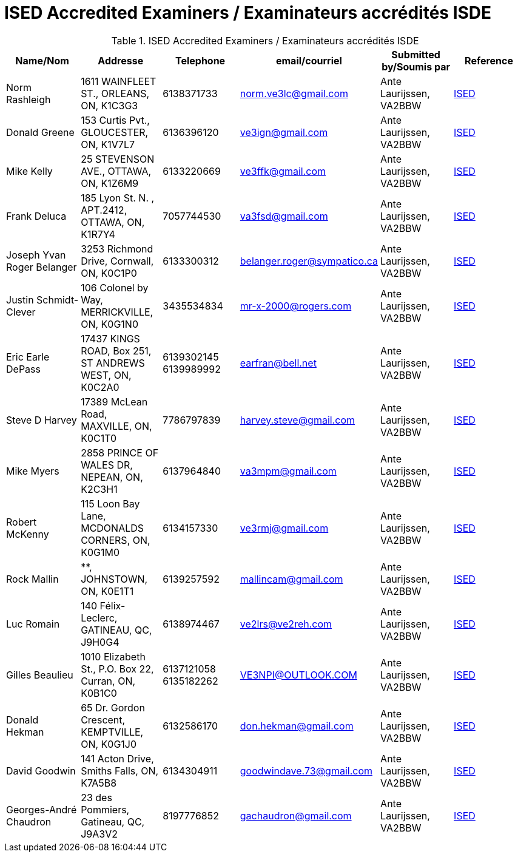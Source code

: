= ISED Accredited Examiners / Examinateurs accrédités ISDE
:showtitle:

.ISED Accredited Examiners / Examinateurs accrédités ISDE
|===
| Name/Nom | Addresse | Telephone | email/courriel | Submitted by/Soumis par | Reference

|Norm Rashleigh
|1611 WAINFLEET ST., ORLEANS, ON, K1C3G3
|6138371733 
|norm.ve3lc@gmail.com
|Ante Laurijssen, VA2BBW
|https://apc-cap.ic.gc.ca/pls/apc_anon/query_examiner_amat$.startup[ISED^]

|Donald Greene
|153 Curtis Pvt., GLOUCESTER, ON, K1V7L7
|6136396120 
|ve3ign@gmail.com
|Ante Laurijssen, VA2BBW
|https://apc-cap.ic.gc.ca/pls/apc_anon/query_examiner_amat$.startup[ISED^]

|Mike Kelly
|25 STEVENSON AVE., OTTAWA, ON, K1Z6M9
|6133220669 
|ve3ffk@gmail.com
|Ante Laurijssen, VA2BBW
|https://apc-cap.ic.gc.ca/pls/apc_anon/query_examiner_amat$.startup[ISED^]

|Frank Deluca
|185 Lyon St. N. , APT.2412, OTTAWA, ON, K1R7Y4
|7057744530 
|va3fsd@gmail.com
|Ante Laurijssen, VA2BBW
|https://apc-cap.ic.gc.ca/pls/apc_anon/query_examiner_amat$.startup[ISED^]

|Joseph Yvan Roger Belanger
|3253 Richmond Drive, Cornwall, ON, K0C1P0
|6133300312 
|belanger.roger@sympatico.ca
|Ante Laurijssen, VA2BBW
|https://apc-cap.ic.gc.ca/pls/apc_anon/query_examiner_amat$.startup[ISED^]

|Justin Schmidt-Clever
|106 Colonel by Way, MERRICKVILLE, ON, K0G1N0
|3435534834 
|mr-x-2000@rogers.com
|Ante Laurijssen, VA2BBW
|https://apc-cap.ic.gc.ca/pls/apc_anon/query_examiner_amat$.startup[ISED^]

|Eric Earle DePass
|17437 KINGS ROAD, Box 251, ST ANDREWS WEST, ON, K0C2A0
|6139302145 6139989992
|earfran@bell.net
|Ante Laurijssen, VA2BBW
|https://apc-cap.ic.gc.ca/pls/apc_anon/query_examiner_amat$.startup[ISED^]

|Steve D Harvey
|17389 McLean Road, MAXVILLE, ON, K0C1T0
|7786797839 
|harvey.steve@gmail.com
|Ante Laurijssen, VA2BBW
|https://apc-cap.ic.gc.ca/pls/apc_anon/query_examiner_amat$.startup[ISED^]

|Mike Myers
|2858 PRINCE OF WALES DR, NEPEAN, ON, K2C3H1
|6137964840 
|va3mpm@gmail.com
|Ante Laurijssen, VA2BBW
|https://apc-cap.ic.gc.ca/pls/apc_anon/query_examiner_amat$.startup[ISED^]

|Robert McKenny
|115 Loon Bay Lane, MCDONALDS CORNERS, ON, K0G1M0
|6134157330 
|ve3rmj@gmail.com
|Ante Laurijssen, VA2BBW
|https://apc-cap.ic.gc.ca/pls/apc_anon/query_examiner_amat$.startup[ISED^]

|Rock Mallin
|**, JOHNSTOWN, ON, K0E1T1
|6139257592 
|mallincam@gmail.com
|Ante Laurijssen, VA2BBW
|https://apc-cap.ic.gc.ca/pls/apc_anon/query_examiner_amat$.startup[ISED^]

|Luc Romain
|140 Félix-Leclerc, GATINEAU, QC, J9H0G4
|6138974467 
|ve2lrs@ve2reh.com
|Ante Laurijssen, VA2BBW
|https://apc-cap.ic.gc.ca/pls/apc_anon/query_examiner_amat$.startup[ISED^]

|Gilles Beaulieu
|1010 Elizabeth St.,  P.O. Box 22, Curran, ON, K0B1C0
|6137121058 6135182262
|VE3NPI@OUTLOOK.COM
|Ante Laurijssen, VA2BBW
|https://apc-cap.ic.gc.ca/pls/apc_anon/query_examiner_amat$.startup[ISED^]

|Donald Hekman
|65 Dr. Gordon Crescent, KEMPTVILLE, ON, K0G1J0
|6132586170 
|don.hekman@gmail.com
|Ante Laurijssen, VA2BBW
|https://apc-cap.ic.gc.ca/pls/apc_anon/query_examiner_amat$.startup[ISED^]

|David Goodwin
|141 Acton Drive, Smiths Falls, ON, K7A5B8
|6134304911 
|goodwindave.73@gmail.com
|Ante Laurijssen, VA2BBW
|https://apc-cap.ic.gc.ca/pls/apc_anon/query_examiner_amat$.startup[ISED^]

|Georges-André Chaudron
|23 des Pommiers, Gatineau, QC, J9A3V2
|8197776852 
|gachaudron@gmail.com
|Ante Laurijssen, VA2BBW
|https://apc-cap.ic.gc.ca/pls/apc_anon/query_examiner_amat$.startup[ISED^]

|===